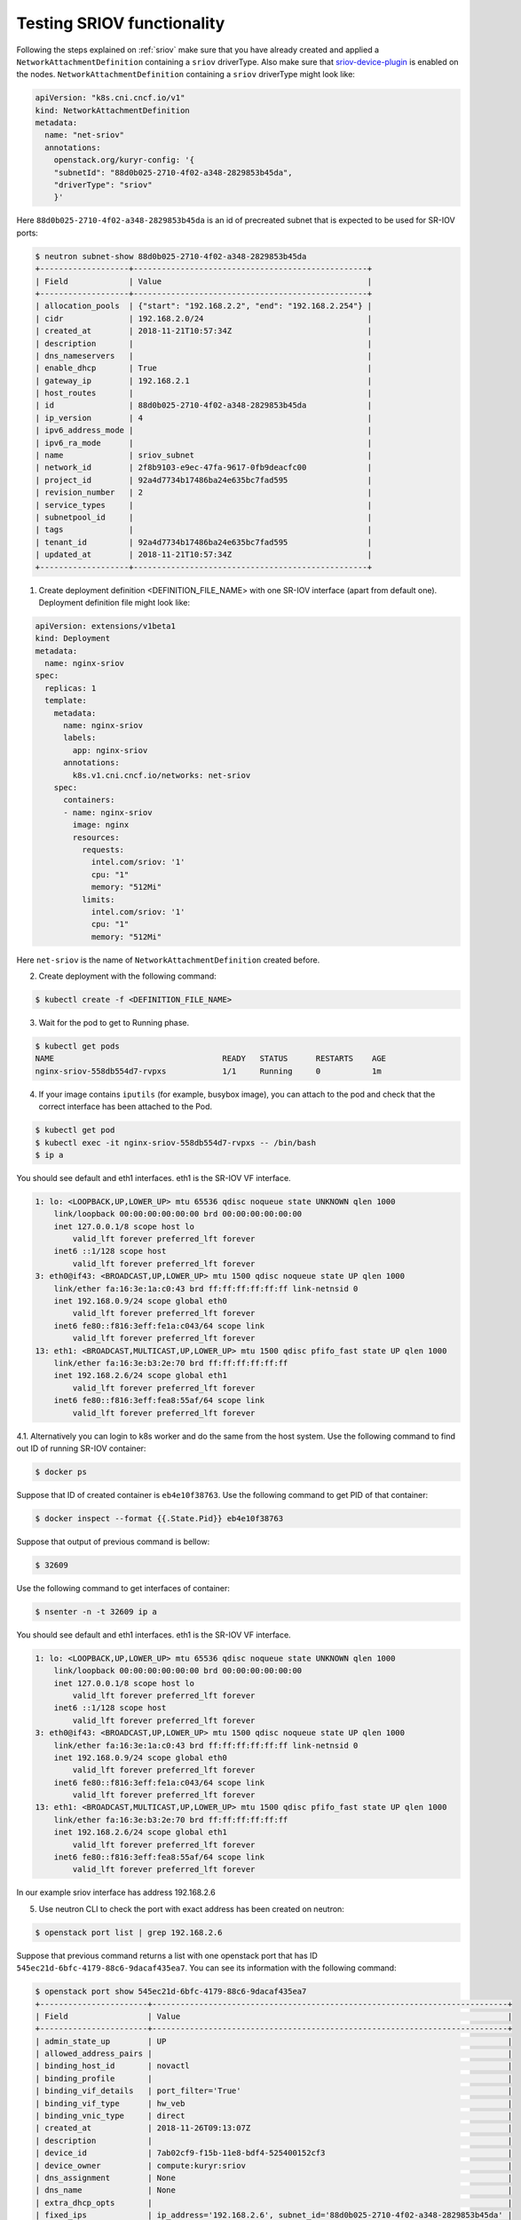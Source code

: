 ===========================
Testing SRIOV functionality
===========================

Following the steps explained on :ref:`sriov` make sure that you have already
created and applied a ``NetworkAttachmentDefinition`` containing a ``sriov``
driverType. Also make sure that `sriov-device-plugin`_ is enabled on the nodes.
``NetworkAttachmentDefinition`` containing a ``sriov`` driverType might
look like:

.. code-block:: yaml

   apiVersion: "k8s.cni.cncf.io/v1"
   kind: NetworkAttachmentDefinition
   metadata:
     name: "net-sriov"
     annotations:
       openstack.org/kuryr-config: '{
       "subnetId": "88d0b025-2710-4f02-a348-2829853b45da",
       "driverType": "sriov"
       }'

Here ``88d0b025-2710-4f02-a348-2829853b45da`` is an id of precreated subnet
that is expected to be used for SR-IOV ports:

.. code-block:: console

   $ neutron subnet-show 88d0b025-2710-4f02-a348-2829853b45da
   +-------------------+--------------------------------------------------+
   | Field             | Value                                            |
   +-------------------+--------------------------------------------------+
   | allocation_pools  | {"start": "192.168.2.2", "end": "192.168.2.254"} |
   | cidr              | 192.168.2.0/24                                   |
   | created_at        | 2018-11-21T10:57:34Z                             |
   | description       |                                                  |
   | dns_nameservers   |                                                  |
   | enable_dhcp       | True                                             |
   | gateway_ip        | 192.168.2.1                                      |
   | host_routes       |                                                  |
   | id                | 88d0b025-2710-4f02-a348-2829853b45da             |
   | ip_version        | 4                                                |
   | ipv6_address_mode |                                                  |
   | ipv6_ra_mode      |                                                  |
   | name              | sriov_subnet                                     |
   | network_id        | 2f8b9103-e9ec-47fa-9617-0fb9deacfc00             |
   | project_id        | 92a4d7734b17486ba24e635bc7fad595                 |
   | revision_number   | 2                                                |
   | service_types     |                                                  |
   | subnetpool_id     |                                                  |
   | tags              |                                                  |
   | tenant_id         | 92a4d7734b17486ba24e635bc7fad595                 |
   | updated_at        | 2018-11-21T10:57:34Z                             |
   +-------------------+--------------------------------------------------+

1. Create deployment definition <DEFINITION_FILE_NAME> with one SR-IOV
   interface (apart from default one). Deployment definition file might look
   like:

.. code-block:: yaml

   apiVersion: extensions/v1beta1
   kind: Deployment
   metadata:
     name: nginx-sriov
   spec:
     replicas: 1
     template:
       metadata:
         name: nginx-sriov
         labels:
           app: nginx-sriov
         annotations:
           k8s.v1.cni.cncf.io/networks: net-sriov
       spec:
         containers:
         - name: nginx-sriov
           image: nginx
           resources:
             requests:
               intel.com/sriov: '1'
               cpu: "1"
               memory: "512Mi"
             limits:
               intel.com/sriov: '1'
               cpu: "1"
               memory: "512Mi"

Here ``net-sriov`` is the name of ``NetworkAttachmentDefinition``
created before.

2. Create deployment with the following command:

.. code-block:: console

   $ kubectl create -f <DEFINITION_FILE_NAME>

3. Wait for the pod to get to Running phase.

.. code-block:: console

   $ kubectl get pods
   NAME                                    READY   STATUS      RESTARTS    AGE
   nginx-sriov-558db554d7-rvpxs            1/1     Running     0           1m

4. If your image contains ``iputils`` (for example, busybox image), you can
   attach to the pod and check that the correct interface has been attached to
   the Pod.

.. code-block:: console

   $ kubectl get pod
   $ kubectl exec -it nginx-sriov-558db554d7-rvpxs -- /bin/bash
   $ ip a

You should see default and eth1 interfaces. eth1 is the SR-IOV VF interface.

.. code-block:: console

   1: lo: <LOOPBACK,UP,LOWER_UP> mtu 65536 qdisc noqueue state UNKNOWN qlen 1000
       link/loopback 00:00:00:00:00:00 brd 00:00:00:00:00:00
       inet 127.0.0.1/8 scope host lo
           valid_lft forever preferred_lft forever
       inet6 ::1/128 scope host
           valid_lft forever preferred_lft forever
   3: eth0@if43: <BROADCAST,UP,LOWER_UP> mtu 1500 qdisc noqueue state UP qlen 1000
       link/ether fa:16:3e:1a:c0:43 brd ff:ff:ff:ff:ff:ff link-netnsid 0
       inet 192.168.0.9/24 scope global eth0
           valid_lft forever preferred_lft forever
       inet6 fe80::f816:3eff:fe1a:c043/64 scope link
           valid_lft forever preferred_lft forever
   13: eth1: <BROADCAST,MULTICAST,UP,LOWER_UP> mtu 1500 qdisc pfifo_fast state UP qlen 1000
       link/ether fa:16:3e:b3:2e:70 brd ff:ff:ff:ff:ff:ff
       inet 192.168.2.6/24 scope global eth1
           valid_lft forever preferred_lft forever
       inet6 fe80::f816:3eff:fea8:55af/64 scope link
           valid_lft forever preferred_lft forever

4.1. Alternatively you can login to k8s worker and do the same from the host
system. Use the following command to find out ID of running SR-IOV container:

.. code-block:: console

   $ docker ps

Suppose that ID of created container is ``eb4e10f38763``.  Use the following
command to get PID of that container:

.. code-block:: console

   $ docker inspect --format {{.State.Pid}} eb4e10f38763

Suppose that output of previous command is bellow:

.. code-block:: console

   $ 32609

Use the following command to get interfaces of container:

.. code-block:: console

   $ nsenter -n -t 32609 ip a

You should see default and eth1 interfaces. eth1 is the SR-IOV VF interface.

.. code-block:: console

   1: lo: <LOOPBACK,UP,LOWER_UP> mtu 65536 qdisc noqueue state UNKNOWN qlen 1000
       link/loopback 00:00:00:00:00:00 brd 00:00:00:00:00:00
       inet 127.0.0.1/8 scope host lo
           valid_lft forever preferred_lft forever
       inet6 ::1/128 scope host
           valid_lft forever preferred_lft forever
   3: eth0@if43: <BROADCAST,UP,LOWER_UP> mtu 1500 qdisc noqueue state UP qlen 1000
       link/ether fa:16:3e:1a:c0:43 brd ff:ff:ff:ff:ff:ff link-netnsid 0
       inet 192.168.0.9/24 scope global eth0
           valid_lft forever preferred_lft forever
       inet6 fe80::f816:3eff:fe1a:c043/64 scope link
           valid_lft forever preferred_lft forever
   13: eth1: <BROADCAST,MULTICAST,UP,LOWER_UP> mtu 1500 qdisc pfifo_fast state UP qlen 1000
       link/ether fa:16:3e:b3:2e:70 brd ff:ff:ff:ff:ff:ff
       inet 192.168.2.6/24 scope global eth1
           valid_lft forever preferred_lft forever
       inet6 fe80::f816:3eff:fea8:55af/64 scope link
           valid_lft forever preferred_lft forever

In our example sriov interface has address 192.168.2.6

5. Use neutron CLI to check the port with exact address has been created on
   neutron:

.. code-block:: console

   $ openstack port list | grep 192.168.2.6

Suppose that previous command returns a list with one openstack port that
has ID ``545ec21d-6bfc-4179-88c6-9dacaf435ea7``. You can see its information
with the following command:

.. code-block:: console

   $ openstack port show 545ec21d-6bfc-4179-88c6-9dacaf435ea7
   +-----------------------+----------------------------------------------------------------------------+
   | Field                 | Value                                                                      |
   +-----------------------+----------------------------------------------------------------------------+
   | admin_state_up        | UP                                                                         |
   | allowed_address_pairs |                                                                            |
   | binding_host_id       | novactl                                                                    |
   | binding_profile       |                                                                            |
   | binding_vif_details   | port_filter='True'                                                         |
   | binding_vif_type      | hw_veb                                                                     |
   | binding_vnic_type     | direct                                                                     |
   | created_at            | 2018-11-26T09:13:07Z                                                       |
   | description           |                                                                            |
   | device_id             | 7ab02cf9-f15b-11e8-bdf4-525400152cf3                                       |
   | device_owner          | compute:kuryr:sriov                                                        |
   | dns_assignment        | None                                                                       |
   | dns_name              | None                                                                       |
   | extra_dhcp_opts       |                                                                            |
   | fixed_ips             | ip_address='192.168.2.6', subnet_id='88d0b025-2710-4f02-a348-2829853b45da' |
   | id                    | 545ec21d-6bfc-4179-88c6-9dacaf435ea7                                       |
   | ip_address            | None                                                                       |
   | mac_address           | fa:16:3e:b3:2e:70                                                          |
   | name                  | default/nginx-sriov-558db554d7-rvpxs                                       |
   | network_id            | 2f8b9103-e9ec-47fa-9617-0fb9deacfc00                                       |
   | option_name           | None                                                                       |
   | option_value          | None                                                                       |
   | port_security_enabled | False                                                                      |
   | project_id            | 92a4d7734b17486ba24e635bc7fad595                                           |
   | qos_policy_id         | None                                                                       |
   | revision_number       | 5                                                                          |
   | security_groups       | 1e7bb965-2ad5-4a09-a5ac-41aa466af25b                                       |
   | status                | DOWN                                                                       |
   | subnet_id             | None                                                                       |
   | updated_at            | 2018-11-26T09:13:07Z                                                       |
   +-----------------------+----------------------------------------------------------------------------+

The port would have the name of the pod, ``compute::kuryr::sriov`` for device
owner and 'direct' vnic_type.  Verify that IP and MAC addresses of the port
match the ones on the container.  Currently the neutron-sriov-nic-agent does
not properly detect SR-IOV ports assigned to containers. This means that direct
ports in neutron would always remain in *DOWN* state. This doesn't affect the
feature in any way other than cosmetically.


.. _sriov-device-plugin: https://docs.google.com/document/d/1Ewe9Of84GkP0b2Q2PC0y9RVZNkN2WeVEagX9m99Nrzc
